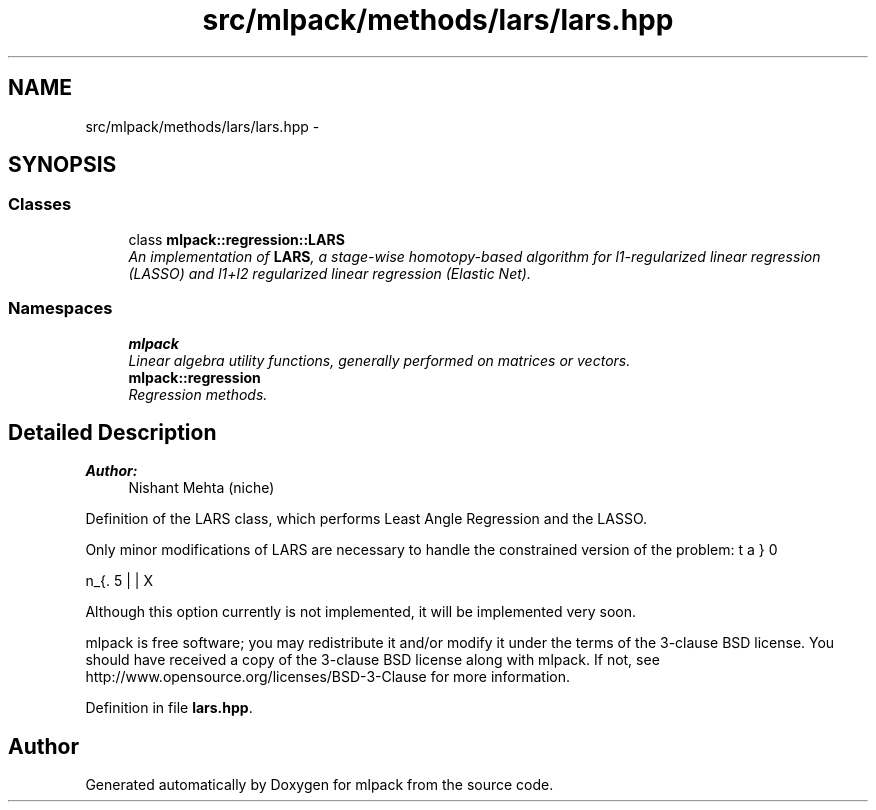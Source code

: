 .TH "src/mlpack/methods/lars/lars.hpp" 3 "Sat Mar 25 2017" "Version master" "mlpack" \" -*- nroff -*-
.ad l
.nh
.SH NAME
src/mlpack/methods/lars/lars.hpp \- 
.SH SYNOPSIS
.br
.PP
.SS "Classes"

.in +1c
.ti -1c
.RI "class \fBmlpack::regression::LARS\fP"
.br
.RI "\fIAn implementation of \fBLARS\fP, a stage-wise homotopy-based algorithm for l1-regularized linear regression (LASSO) and l1+l2 regularized linear regression (Elastic Net)\&. \fP"
.in -1c
.SS "Namespaces"

.in +1c
.ti -1c
.RI " \fBmlpack\fP"
.br
.RI "\fILinear algebra utility functions, generally performed on matrices or vectors\&. \fP"
.ti -1c
.RI " \fBmlpack::regression\fP"
.br
.RI "\fIRegression methods\&. \fP"
.in -1c
.SH "Detailed Description"
.PP 

.PP
\fBAuthor:\fP
.RS 4
Nishant Mehta (niche)
.RE
.PP
Definition of the LARS class, which performs Least Angle Regression and the LASSO\&.
.PP
Only minor modifications of LARS are necessary to handle the constrained version of the problem:
.PP
\[ \min_{\beta} 0.5 || X \beta - y ||_2^2 + 0.5 \lambda_2 || \beta ||_2^2 \] subject to $ ||\beta||_1 <= \tau $
.PP
Although this option currently is not implemented, it will be implemented very soon\&.
.PP
mlpack is free software; you may redistribute it and/or modify it under the terms of the 3-clause BSD license\&. You should have received a copy of the 3-clause BSD license along with mlpack\&. If not, see http://www.opensource.org/licenses/BSD-3-Clause for more information\&. 
.PP
Definition in file \fBlars\&.hpp\fP\&.
.SH "Author"
.PP 
Generated automatically by Doxygen for mlpack from the source code\&.

